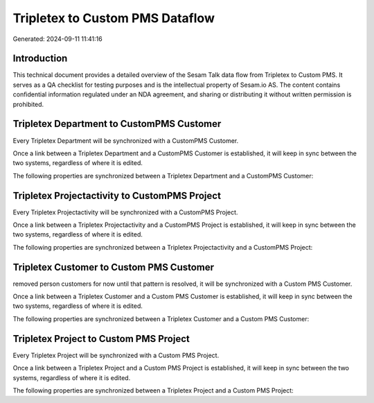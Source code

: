 ================================
Tripletex to Custom PMS Dataflow
================================

Generated: 2024-09-11 11:41:16

Introduction
------------

This technical document provides a detailed overview of the Sesam Talk data flow from Tripletex to Custom PMS. It serves as a QA checklist for testing purposes and is the intellectual property of Sesam.io AS. The content contains confidential information regulated under an NDA agreement, and sharing or distributing it without written permission is prohibited.

Tripletex Department to CustomPMS Customer
------------------------------------------
Every Tripletex Department will be synchronized with a CustomPMS Customer.

Once a link between a Tripletex Department and a CustomPMS Customer is established, it will keep in sync between the two systems, regardless of where it is edited.

The following properties are synchronized between a Tripletex Department and a CustomPMS Customer:

.. list-table::
   :header-rows: 1

   * - Tripletex Department Property
     - CustomPMS Customer Property
     - CustomPMS Data Type


Tripletex Projectactivity to CustomPMS Project
----------------------------------------------
Every Tripletex Projectactivity will be synchronized with a CustomPMS Project.

Once a link between a Tripletex Projectactivity and a CustomPMS Project is established, it will keep in sync between the two systems, regardless of where it is edited.

The following properties are synchronized between a Tripletex Projectactivity and a CustomPMS Project:

.. list-table::
   :header-rows: 1

   * - Tripletex Projectactivity Property
     - CustomPMS Project Property
     - CustomPMS Data Type


Tripletex Customer to Custom PMS Customer
-----------------------------------------
removed person customers for now until that pattern is resolved, it  will be synchronized with a Custom PMS Customer.

Once a link between a Tripletex Customer and a Custom PMS Customer is established, it will keep in sync between the two systems, regardless of where it is edited.

The following properties are synchronized between a Tripletex Customer and a Custom PMS Customer:

.. list-table::
   :header-rows: 1

   * - Tripletex Customer Property
     - Custom PMS Customer Property
     - Custom PMS Data Type


Tripletex Project to Custom PMS Project
---------------------------------------
Every Tripletex Project will be synchronized with a Custom PMS Project.

Once a link between a Tripletex Project and a Custom PMS Project is established, it will keep in sync between the two systems, regardless of where it is edited.

The following properties are synchronized between a Tripletex Project and a Custom PMS Project:

.. list-table::
   :header-rows: 1

   * - Tripletex Project Property
     - Custom PMS Project Property
     - Custom PMS Data Type

